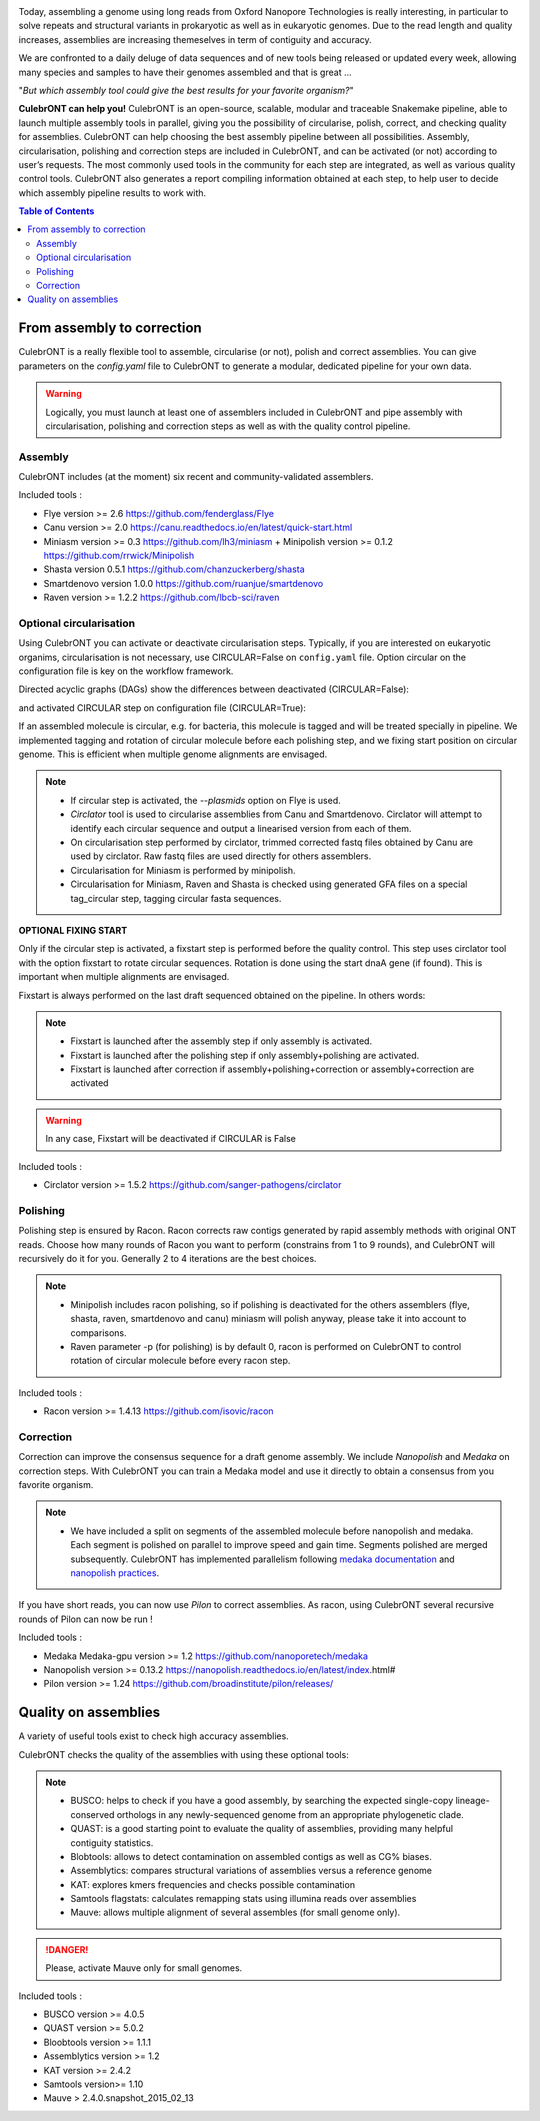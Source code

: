 .. image:: _images/culebront_logo.png
   :target: _images/culebront_logo.png
   :align: center
   :alt: Culebront Logo

Today, assembling a genome using long reads from Oxford Nanopore Technologies is really interesting, in particular to solve repeats and structural variants in prokaryotic as well as in eukaryotic genomes. Due to the read length and quality increases, assemblies are increasing themeselves in term of contiguity and accuracy.

We are confronted to a daily deluge of data sequences and of new tools being released or updated every week, allowing many species and samples to have their genomes assembled and that is great ...

"\ *But which assembly tool could give the best results for your favorite organism?*\ "

**CulebrONT can help you!** CulebrONT is an open-source, scalable, modular and traceable Snakemake pipeline, able to launch multiple assembly tools in parallel, giving you the possibility of circularise, polish, correct, and checking quality for assemblies. CulebrONT can help choosing the best assembly pipeline between all possibilities.
Assembly, circularisation, polishing and correction steps are included in CulebrONT, and can be activated (or not) according to user’s requests. The most commonly used tools in the community for each step are integrated, as well as various quality control tools. CulebrONT also generates a report compiling information obtained at each step, to help user to decide which assembly pipeline results to work with.


.. contents:: Table of Contents
   :depth: 2
   :backlinks: entry

From assembly to correction
---------------------------

CulebrONT is a really flexible tool to assemble, circularise (or not), polish and correct assemblies. You can give parameters on the *config.yaml* file to CulebrONT to generate a modular, dedicated pipeline for your own data.

.. warning::
    Logically, you must launch at least one of assemblers included in CulebrONT and pipe assembly with circularisation, polishing and correction steps as well as with the quality control pipeline.

Assembly
........

CulebrONT includes (at the moment) six recent and community-validated assemblers.

Included tools :

* Flye version >= 2.6 https://github.com/fenderglass/Flye
* Canu version >= 2.0 https://canu.readthedocs.io/en/latest/quick-start.html
* Miniasm version >= 0.3 https://github.com/lh3/miniasm + Minipolish version >= 0.1.2 https://github.com/rrwick/Minipolish
* Shasta version 0.5.1 https://github.com/chanzuckerberg/shasta
* Smartdenovo version 1.0.0 https://github.com/ruanjue/smartdenovo
* Raven version >= 1.2.2 https://github.com/lbcb-sci/raven


Optional circularisation
........................

Using CulebrONT you can activate or deactivate circularisation steps. Typically, if you are interested on eukaryotic organims, circularisation is not necessary, use CIRCULAR=False on ``config.yaml``  file. Option circular on the configuration file is key on the workflow framework.

Directed acyclic graphs (DAGs) show the differences between deactivated (CIRCULAR=False):

.. image:: _images/schema_pipeline_global-NOCIRC.png
   :target: _images/schema_pipeline_global-NOCIRC.png
   :alt: CIRCULAR_FALSE

and activated CIRCULAR step on configuration file (CIRCULAR=True):

.. image:: _images/schema_pipeline_global-CIRC.png
   :target: _images/schema_pipeline_global-CIRC.png
   :alt: CIRCULAR_TRUE


If an assembled molecule is circular, e.g. for bacteria, this molecule is tagged and will be treated specially in pipeline. We implemented tagging and rotation of circular molecule before each polishing step, and we fixing start position on circular genome. This is efficient when multiple genome alignments are envisaged.

.. note::

    * If circular step is activated, the *--plasmids* option on Flye is used.
    * *Circlator* tool is used to circularise assemblies from Canu and Smartdenovo. Circlator will attempt to identify each circular sequence and output a linearised version from each of them.
    * On circularisation step performed by circlator, trimmed corrected fastq files obtained by Canu are used by circlator. Raw fastq files are used directly for others assemblers.
    * Circularisation for Miniasm is performed by minipolish.
    * Circularisation for Miniasm, Raven and Shasta is checked using generated GFA files on a special tag_circular step, tagging circular fasta sequences.


**OPTIONAL FIXING START**

Only if the circular step is activated, a fixstart step is performed before the quality control. This step uses circlator tool with the option fixstart to rotate circular sequences. Rotation is done using the start dnaA gene (if found). This is important when multiple alignments are envisaged.

Fixstart is always performed on the last draft sequenced obtained on the pipeline. In others words:

.. note::
    * Fixstart is launched after the assembly step if only assembly is activated.
    * Fixstart is launched after the polishing step if only assembly+polishing are activated.
    * Fixstart is launched after correction if assembly+polishing+correction or assembly+correction are activated

.. warning::
    In any case, Fixstart will be deactivated if CIRCULAR is False


Included tools :

* Circlator version >= 1.5.2 https://github.com/sanger-pathogens/circlator


Polishing
.........

Polishing step is ensured by Racon. Racon corrects raw contigs generated by rapid assembly methods with original ONT reads. Choose how many rounds of Racon you want to perform (constrains from 1 to 9 rounds), and CulebrONT will recursively do it for you. Generally 2 to 4 iterations are the best choices.

.. note::

    * Minipolish includes racon polishing, so if polishing is deactivated for the others assemblers (flye, shasta, raven, smartdenovo and canu) miniasm will polish anyway, please take it into account to comparisons.

    * Raven parameter -p (for polishing) is by default 0, racon is performed on CulebrONT to control rotation of circular molecule before every racon step.

Included tools :

* Racon version >= 1.4.13 https://github.com/isovic/racon


Correction
..........

Correction can improve the consensus sequence for a draft genome assembly. We include *Nanopolish* and *Medaka* on correction steps. With CulebrONT you can train a Medaka model and use it directly to obtain a consensus from you favorite organism.

.. note::
    * We have included a split on segments of the assembled molecule before nanopolish and medaka. Each segment is polished on parallel to improve speed and gain time. Segments polished are merged subsequently. CulebrONT has implemented parallelism following `medaka documentation <https://nanoporetech.github.io/medaka/installation.html#improving-parallelism>`_ and `nanopolish practices <https://nanopolish.readthedocs.io/en/latest/quickstart_consensus.html#compute-a-new-consensus-sequence-for-a-draft-assembly>`_.

If you have short reads, you can now use *Pilon* to correct assemblies. As racon, using CulebrONT several recursive rounds of Pilon can now be run !

Included tools :

* Medaka Medaka-gpu version >= 1.2 https://github.com/nanoporetech/medaka
* Nanopolish version >= 0.13.2 https://nanopolish.readthedocs.io/en/latest/index.html#
* Pilon version >= 1.24 https://github.com/broadinstitute/pilon/releases/


Quality on assemblies
----------------------

A variety of useful tools exist to check high accuracy assemblies.

.. image:: _images/schema_pipeline_global-QUALITY.png
   :target: _images/schema_pipeline_global-QUALITY.png
   :alt: QUALITY


CulebrONT checks the quality of the assemblies with using these optional tools:

.. note::

    * BUSCO: helps to check if you have a good assembly, by searching the expected single-copy lineage-conserved orthologs in any newly-sequenced genome from an appropriate phylogenetic clade.
    * QUAST: is a good starting point to evaluate the quality of assemblies, providing many helpful contiguity statistics.
    * Blobtools: allows to detect contamination on assembled contigs as well as CG% biases.
    * Assemblytics: compares structural variations of assemblies versus a reference genome
    * KAT: explores kmers frequencies and checks possible contamination
    * Samtools flagstats: calculates remapping stats using illumina reads over assemblies
    * Mauve: allows multiple alignment of several assembles (for small genome only).


.. danger::

    Please, activate Mauve only for small genomes.

Included tools :

* BUSCO version >= 4.0.5
* QUAST version >= 5.0.2
* Bloobtools version >= 1.1.1
* Assemblytics version >= 1.2
* KAT version >= 2.4.2
* Samtools version>= 1.10
* Mauve > 2.4.0.snapshot_2015_02_13

